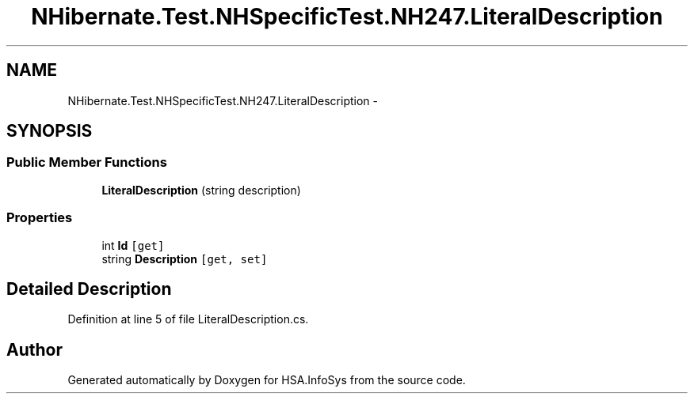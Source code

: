 .TH "NHibernate.Test.NHSpecificTest.NH247.LiteralDescription" 3 "Fri Jul 5 2013" "Version 1.0" "HSA.InfoSys" \" -*- nroff -*-
.ad l
.nh
.SH NAME
NHibernate.Test.NHSpecificTest.NH247.LiteralDescription \- 
.SH SYNOPSIS
.br
.PP
.SS "Public Member Functions"

.in +1c
.ti -1c
.RI "\fBLiteralDescription\fP (string description)"
.br
.in -1c
.SS "Properties"

.in +1c
.ti -1c
.RI "int \fBId\fP\fC [get]\fP"
.br
.ti -1c
.RI "string \fBDescription\fP\fC [get, set]\fP"
.br
.in -1c
.SH "Detailed Description"
.PP 
Definition at line 5 of file LiteralDescription\&.cs\&.

.SH "Author"
.PP 
Generated automatically by Doxygen for HSA\&.InfoSys from the source code\&.
